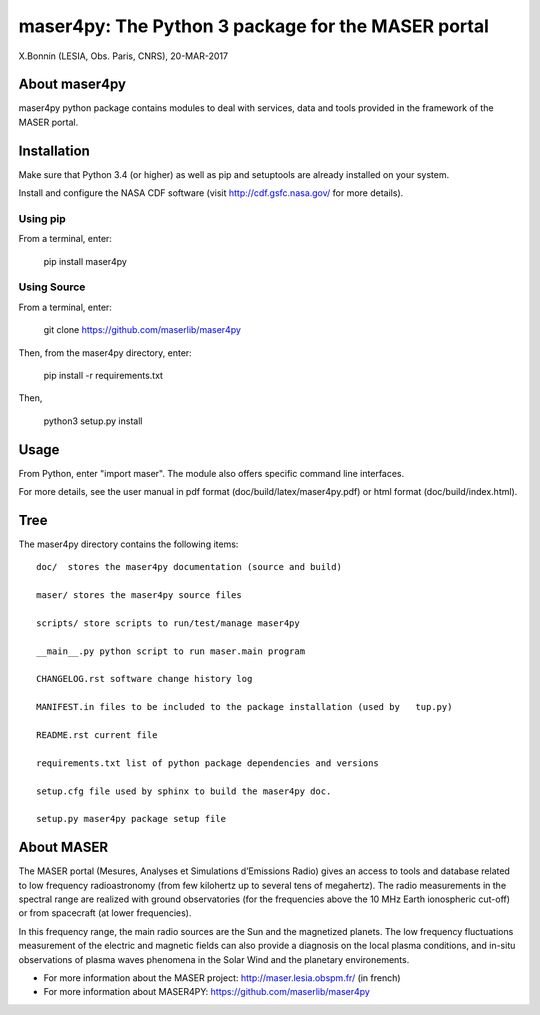 maser4py: The Python 3 package for the MASER portal
###################################################
X.Bonnin (LESIA, Obs. Paris, CNRS), 20-MAR-2017

About maser4py
==============

maser4py python package contains modules to
deal with services, data and tools provided in the framework
of the MASER portal.


Installation
============

Make sure that Python 3.4 (or higher) as well as pip and setuptools are already installed on your system.

Install and configure the NASA CDF software (visit http://cdf.gsfc.nasa.gov/ for more details).

Using pip
---------

From a terminal, enter:

   pip install maser4py

Using Source
------------

From a terminal, enter:

    git clone https://github.com/maserlib/maser4py

Then, from the maser4py directory, enter:

    pip install -r requirements.txt

Then,

    python3 setup.py install


Usage
=====

From Python, enter "import maser".
The module also offers specific command line interfaces.

For more details, see the user manual in pdf format (doc/build/latex/maser4py.pdf) or html format (doc/build/index.html).

Tree
====

The maser4py directory contains the following items:

::

    doc/  stores the maser4py documentation (source and build)

    maser/ stores the maser4py source files

    scripts/ store scripts to run/test/manage maser4py

    __main__.py python script to run maser.main program

    CHANGELOG.rst software change history log

    MANIFEST.in files to be included to the package installation (used by   tup.py)

    README.rst current file

    requirements.txt list of python package dependencies and versions

    setup.cfg file used by sphinx to build the maser4py doc.

    setup.py maser4py package setup file

About MASER
===========

The MASER portal (Mesures, Analyses et Simulations d’Emissions Radio) gives an access to tools and database related to low frequency radioastronomy (from few kilohertz up to several tens of megahertz). The radio measurements in the spectral range are realized with ground observatories (for the frequencies above the 10 MHz Earth ionospheric cut-off) or from spacecraft (at lower frequencies).

In this frequency range, the main radio sources are the Sun and the magnetized planets. The low frequency fluctuations measurement of the electric and magnetic fields can also provide a diagnosis on the local plasma conditions, and in-situ observations of plasma waves phenomena in the Solar Wind and the planetary environements.

* For more information about the MASER project: http://maser.lesia.obspm.fr/ (in french)
* For more information about MASER4PY: https://github.com/maserlib/maser4py



